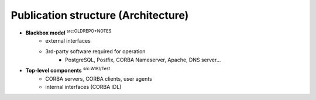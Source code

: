 
.. _FRED-Arch-structure:

Publication structure (Architecture)
====================================

* **Blackbox model** :sup:`src:OLDREPO+NOTES`
   * external interfaces
   * 3rd-party software required for operation
      * PostgreSQL, Postfix, CORBA Nameserver, Apache, DNS server...

* **Top-level components** :sup:`src:WIKI/Test`
   * CORBA servers, CORBA clients, user agents
   * internal interfaces (CORBA IDL)
